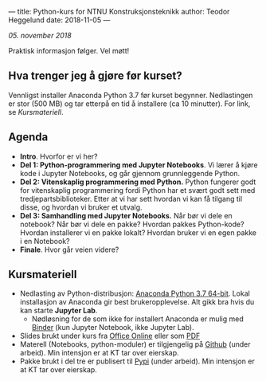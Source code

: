 ---
title: Python-kurs for NTNU Konstruksjonsteknikk
author: Teodor Heggelund
date: 2018-11-05
---

/05. november 2018/

Praktisk informasjon følger. Vel møtt!

** Hva trenger jeg å gjøre før kurset?
Vennligst installer Anaconda Python 3.7 før kurset begynner. Nedlastingen er
stor (500 MB) og tar etterpå en tid å installere (ca 10 minutter). For link, se [[Kursmateriell]].
** Agenda
- *Intro*. Hvorfor er vi her?
- *Del 1: Python-programmering med Jupyter Notebooks*. Vi lærer å kjøre kode i
  Jupyter Notebooks, og går gjennom grunnleggende Python.
- *Del 2: Vitenskaplig programmering med Python.* Python fungerer godt for
  vitenskaplig programmering fordi Python har et svært godt sett med
  tredjepartsbiblioteker. Etter at vi har sett hvordan vi kan få tilgang til
  disse, og hvordan vi bruker et utvalg.
- *Del 3: Samhandling med Jupyter Notebooks.* Når bør vi dele en notebook? Når
  bør vi dele en pakke? Hvordan pakkes Python-kode? Hvordan installerer vi en
  pakke lokalt? Hvordan bruker vi en egen pakke i en Notebook?
- *Finale*. Hvor går veien videre?
** Kursmateriell
- Nedlasting av Python-distribusjon: [[https://www.anaconda.com/download/][Anaconda Python 3.7 64-bit]]. Lokal
  installasjon av Anaconda gir best brukeropplevelse. Alt gikk bra hvis du kan starte
  *Jupyter Lab*. 
  - Nødløsning for de som ikke
    for installert Anaconda er mulig med [[https://mybinder.org/v2/gh/teodorlu/ntnu.kt/master][Binder]] (kun Jupyter Notebook, ikke
    Jupyter Lab).
- Slides brukt under kurs fra [[https://purelogicno-my.sharepoint.com/:p:/g/personal/th_purelogic_no/EZ79NhD9NnZJt91Zf6W1FOQBcD63mzHTlKPfAsDXfXi11g][Office Online]] eller som [[../static/kurs_2018-11-05_slides.pdf][PDF]]
- Materell (Notebooks, python-moduler) er tilgjengelig  på [[https://github.com/ntnu-kt/ntnu.kt][Github]] (under arbeid). Min intensjon
  er at KT tar over eierskap.
- Pakke brukt i del tre er publisert til [[https://pypi.org/project/ntnu.kt/][Pypi]] (under arbeid). Min intensjon er at KT tar over
  eierskap.
